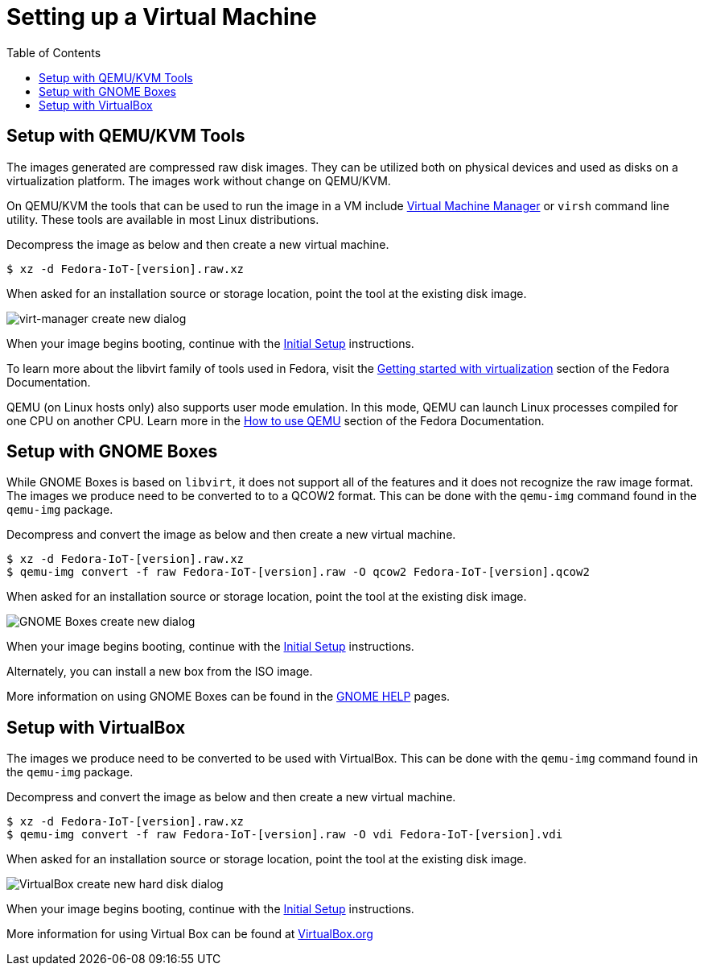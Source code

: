 = Setting up a Virtual Machine
:toc:

== Setup with QEMU/KVM Tools
The images generated are compressed raw disk images. They can be utilized both on physical devices and used as disks on a virtualization platform. The images work without change on QEMU/KVM.

On QEMU/KVM the tools that can be used to run the image in a VM include http://virt-manager.org/[Virtual Machine Manager] or `virsh` command line utility. These tools are available in most Linux distributions. 

Decompress the image as below and then create a new virtual machine. 

----
$ xz -d Fedora-IoT-[version].raw.xz
----

When asked for an installation source or storage location, point the tool at the existing disk image.

image::virt-manager-create_new-20190204.png[virt-manager create new dialog]

When your image begins booting, continue with the xref:initial-setup.adoc[Initial Setup] instructions.

To learn more about the libvirt family of tools used in Fedora, visit the https://docs.fedoraproject.org/en-US/quick-docs/getting-started-with-virtualization/[Getting started with virtualization] section of the Fedora Documentation.

QEMU (on Linux hosts only) also supports user mode emulation. In this mode, QEMU can launch Linux processes compiled for one CPU on another CPU. Learn more in the https://docs.fedoraproject.org/en-US/quick-docs/qemu/[How to use QEMU] section of the Fedora Documentation.

== Setup with GNOME Boxes

While GNOME Boxes is based on `libvirt`, it does not support all of the features and it does not recognize the raw image format. The images we produce need to be converted to to a QCOW2 format. This can be done with the `qemu-img` command found in the `qemu-img` package. 

Decompress and convert the image as below and then create a new virtual machine.

----
$ xz -d Fedora-IoT-[version].raw.xz
$ qemu-img convert -f raw Fedora-IoT-[version].raw -O qcow2 Fedora-IoT-[version].qcow2
----

When asked for an installation source or storage location, point the tool at the existing disk image.

image::new-box-dialog-20190204.png[GNOME Boxes create new dialog]
////
Image should be modified with an outline around the "Select a file" option
////

When your image begins booting, continue with the xref:initial-setup.adoc[Initial Setup] instructions.

Alternately, you can install a new box from the ISO image.
////
Link to new (still to be created) page to show ISO install. 
SilverBlue has an example with lots of screenshots for the F28 Anaconda install.
It probably has a lot more on manual partitioning than is needed here. 
Their intro NOTE is nice in pointing out that it is written in detail, assuming previous Fedora experience.
////

More information on using GNOME Boxes can be found in the https://help.gnome.org/users/gnome-boxes/stable/index.html.en[GNOME HELP] pages.

== Setup with VirtualBox

The images we produce need to be converted to be used with VirtualBox. This can be done with the `qemu-img` command found in the `qemu-img` package.

Decompress and convert the image as below and then create a new virtual machine.

----
$ xz -d Fedora-IoT-[version].raw.xz
$ qemu-img convert -f raw Fedora-IoT-[version].raw -O vdi Fedora-IoT-[version].vdi
----

When asked for an installation source or storage location, point the tool at the existing disk image.

image::virtualbox-new-dialog-20190204.png[VirtualBox create new hard disk dialog]
////
Image should be modified with an outline around the "Use an existing"  option
////

When your image begins booting, continue with the xref:initial-setup.adoc[Initial Setup] instructions.

More information for using Virtual Box can be found at https://www.virtualbox.org/[VirtualBox.org]

